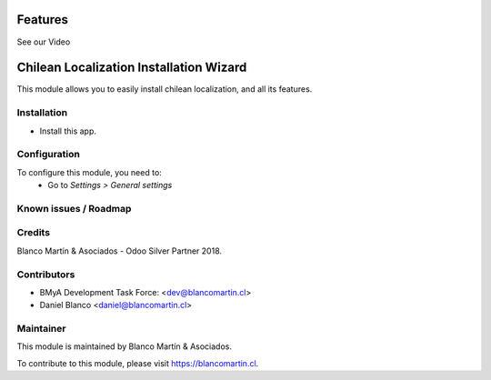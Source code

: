 .. image:: https://img.shields.io/badge/licence-AGPL--3-blue.png
   :target: http://www.gnu.org/licenses/agpl-3.0-standalone.html
   :alt: License: AGPL-3

========
Features
========

See our Video

.. raw:: html

    <div style="position: relative; padding-bottom: 56.25%; height: 0; overflow: hidden; max-width: 100%;">
        <iframe height="100%" width="100%" src="https://www.youtube.com/embed/Ovq1Wjx2uNk" frameborder="0" allow="accelerometer; autoplay; encrypted-media; gyroscope; picture-in-picture" allowfullscreen></iframe>
    </div>

========================================
Chilean Localization Installation Wizard
========================================

This module allows you to easily install chilean localization, and all its features.


Installation
============

* Install this app.

Configuration
=============

To configure this module, you need to:
 * Go to *Settings > General settings*

.. image:: /l10n_cl_base/static/description/chilean_loc1.png
   :width: 600


Known issues / Roadmap
======================

Credits
=======
Blanco Martín & Asociados - Odoo Silver Partner 2018.

Contributors
============

* BMyA Development Task Force: <dev@blancomartin.cl>
* Daniel Blanco <daniel@blancomartin.cl>



Maintainer
==========

.. image:: https://blancomartin.cl/logo.png
   :alt: Blanco Martin y Asociados' logo
   :target: https://blancomartin.cl


This module is maintained by Blanco Martín & Asociados.

To contribute to this module, please visit https://blancomartin.cl.
